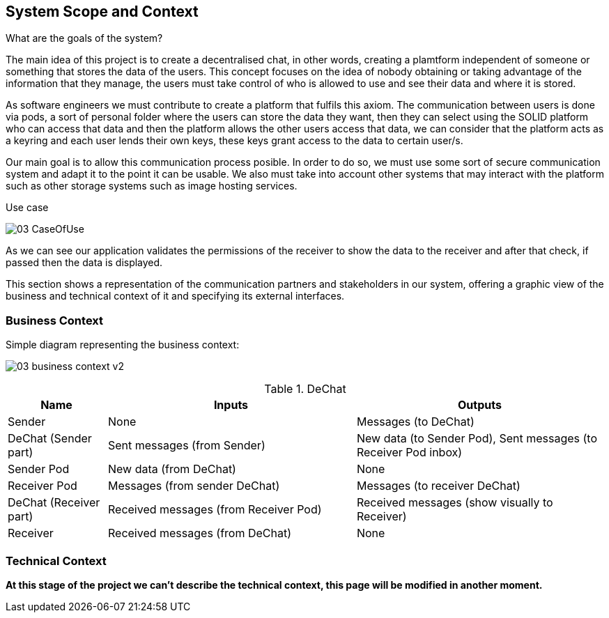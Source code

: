 [[section-system-scope-and-context]]
== System Scope and Context


[role="arc42help"]
**** 
.What are the goals of the system?

The main idea of this project is to create a decentralised chat, in other words, creating a plamtform independent of someone or something that stores the data of the users. This concept focuses on the idea of nobody obtaining or taking advantage of the information that they manage, the users must take control of who is allowed to use and see their data and where it is stored.

As software engineers we must contribute to create a platform that fulfils this axiom. The communication between users is done via pods, a sort of personal folder where the users can store the data they want, then they can select using the SOLID platform who can access that data and then the platform allows the other users access that data, we can consider that the platform acts as a keyring and each user lends their own keys, these keys grant access to the data to certain user/s.

Our main goal is to allow this communication process posible. In order to do so, we must use some sort of secure communication system and adapt it to the point it can be usable. We also must take into account other systems that may interact with the platform such as other storage systems such as image hosting services.

.Use case

image:images/03_CaseOfUse.png[]
      
As we can see our application validates the permissions of the receiver to show the data to the receiver and after that check, if passed then the data is displayed.

****

This section shows a representation of the communication partners and stakeholders in our system, offering a graphic view of the business and technical context of it and specifying its external interfaces.


=== Business Context

[role="arc42help"]
****

Simple diagram representing the business context:

image:images/03_business_context_v2.png[]

.DeChat
[%header, cols="2, 5, 5"]
|===
|Name|Inputs|Outputs
|Sender|None|Messages (to DeChat)
|DeChat (Sender part)|Sent messages (from Sender)|New data (to Sender Pod), Sent messages (to Receiver Pod inbox)
|Sender Pod|New data (from DeChat)|None
|Receiver Pod|Messages (from sender DeChat)|Messages (to receiver DeChat)
|DeChat (Receiver part)|Received messages (from Receiver Pod)|Received messages (show visually to Receiver)
|Receiver|Received messages (from DeChat)|None
|===

****

=== Technical Context

[role="arc42help"]
****

*At this stage of the project we can't describe the technical context, this page will be modified in another moment.*

****
